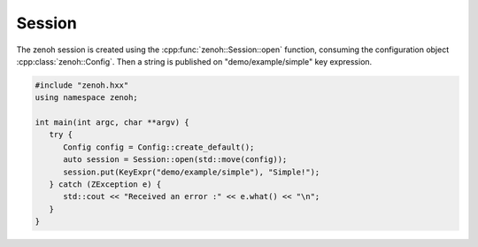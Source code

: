 ..
.. Copyright (c) 2023 ZettaScale Technology
..
.. This program and the accompanying materials are made available under the
.. terms of the Eclipse Public License 2.0 which is available at
.. http://www.eclipse.org/legal/epl-2.0, or the Apache License, Version 2.0
.. which is available at https://www.apache.org/licenses/LICENSE-2.0.
..
.. SPDX-License-Identifier: EPL-2.0 OR Apache-2.0
..
.. Contributors:
..   ZettaScale Zenoh Team, <zenoh@zettascale.tech>
..

Session
=======

The zenoh session is created using the :cpp:func:`zenoh::Session::open` function, 
consuming the configuration object :cpp:class:`zenoh::Config`.
Then a string is published on "demo/example/simple" key expression.

.. code-block:: c++

   #include "zenoh.hxx"
   using namespace zenoh;

   int main(int argc, char **argv) {
      try {
         Config config = Config::create_default();
         auto session = Session::open(std::move(config));
         session.put(KeyExpr("demo/example/simple"), "Simple!");
      } catch (ZException e) {
         std::cout << "Received an error :" << e.what() << "\n";
      }
   }